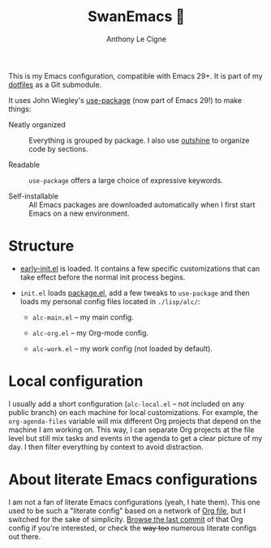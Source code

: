 #+title: SwanEmacs 🦢
#+author: Anthony Le Cigne
#+options: num:nil

This is my Emacs configuration, compatible with Emacs 29+. It is part
of my [[https://github.com/alecigne/dotfiles][dotfiles]] as a Git submodule.

It uses John Wiegley's [[https://github.com/jwiegley/use-package][use-package]] (now part of Emacs 29!) to make
things:

- Neatly organized :: Everything is grouped by package. I also use
  [[https://github.com/alphapapa/outshine][outshine]] to organize code by sections.

- Readable :: =use-package= offers a large choice of expressive
  keywords.

- Self-installable :: All Emacs packages are downloaded automatically
  when I first start Emacs on a new environment.

* Structure

- [[https://www.gnu.org/software/emacs/manual/html_node/emacs/Early-Init-File.html][early-init.el]] is loaded. It contains a few specific customizations
  that can take effect before the normal init process begins.

- =init.el= loads [[http://wikemacs.org/wiki/Package.el][package.el]], add a few tweaks to =use-package= and
  then loads my personal config files located in =./lisp/alc/=:

  + =alc-main.el= -- my main config.

  + =alc-org.el= -- my Org-mode config.

  + =alc-work.el= -- my work config (not loaded by default).

* Local configuration

I usually add a short configuration (=alc-local.el= -- not included on
any public branch) on each machine for local customizations. For
example, the =org-agenda-files= variable will mix different Org
projects that depend on the machine I am working on. This way, I can
separate Org projects at the file level but still mix tasks and events
in the agenda to get a clear picture of my day. I then filter
everything by context to avoid distraction.

* About literate Emacs configurations

I am not a fan of literate Emacs configurations (yeah, I hate
them). This one used to be such a "literate config" based on a network
of [[https://www.orgmode.org/][Org file]], but I switched for the sake of simplicity. [[https://github.com/alecigne/.emacs.d/tree/faa6d3727074f9fce746fb9653a9b4242eedce6e][Browse the
last commit]] of that Org config if you're interested, or check the
+way too+ numerous literate configs out there.
